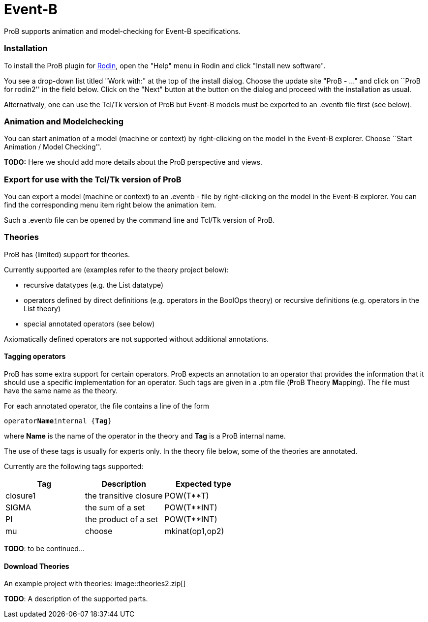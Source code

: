 :wikifix: 2
ifndef::imagesdir[:imagesdir: ../../asciidoc/images/]
[[event-b]]
= Event-B

ProB supports animation and model-checking for Event-B specifications.

[[installation]]
Installation
~~~~~~~~~~~~

To install the ProB plugin for http://www.event-b.org[Rodin], open the
"Help" menu in Rodin and click "Install new software".

You see a drop-down list titled "Work with:" at the top of the install
dialog. Choose the update site "ProB - ..." and click on ``ProB for
rodin2'' in the field below. Click on the "Next" button at the button
on the dialog and proceed with the installation as usual.

Alternativaly, one can use the Tcl/Tk version of ProB but Event-B models
must be exported to an .eventb file first (see below).

[[animation-and-modelchecking]]
Animation and Modelchecking
~~~~~~~~~~~~~~~~~~~~~~~~~~~

You can start animation of a model (machine or context) by
right-clicking on the model in the Event-B explorer. Choose ``Start
Animation / Model Checking''.

*TODO:* Here we should add more details about the ProB perspective and
views.

[[export-for-use-with-the-tcltk-version-of-prob]]
Export for use with the Tcl/Tk version of ProB
~~~~~~~~~~~~~~~~~~~~~~~~~~~~~~~~~~~~~~~~~~~~~~

You can export a model (machine or context) to an .eventb - file by
right-clicking on the model in the Event-B explorer. You can find the
corresponding menu item right below the animation item.

Such a .eventb file can be opened by the command line and Tcl/Tk version
of ProB.

[[theories]]
Theories
~~~~~~~~

ProB has (limited) support for theories.

Currently supported are (examples refer to the theory project below):

* recursive datatypes (e.g. the List datatype)
* operators defined by direct definitions (e.g. operators in the BoolOps
theory) or recursive definitions (e.g. operators in the List theory)
* special annotated operators (see below)

Axiomatically defined operators are not supported without additional
annotations.

[[tagging-operators]]
Tagging operators
^^^^^^^^^^^^^^^^^

ProB has some extra support for certain operators. ProB expects an
annotation to an operator that provides the information that it should
use a specific implementation for an operator. Such tags are given in a
.ptm file (**P**roB **T**heory **M**apping). The file must have the same
name as the theory.

For each annotated operator, the file contains a line of the form

`operator`**`Name`**`internal {`**`Tag`**`}`

where *Name* is the name of the operator in the theory and *Tag* is a
ProB internal name.

The use of these tags is usually for experts only. In the theory file
below, some of the theories are annotated.

Currently are the following tags supported:

[cols=",,",options="header",]
|===========================================
|Tag |Description |Expected type
|closure1 |the transitive closure |POW(T**T)
|SIGMA |the sum of a set |POW(T**INT)
|PI |the product of a set |POW(T**INT)
|mu
|choose
|mkinat(op1,op2)
|===========================================

*TODO*: to be continued...

[[download-theories]]
Download Theories
^^^^^^^^^^^^^^^^^

An example project with theories:
image::theories2.zip[]

*TODO*: A description of the supported parts.